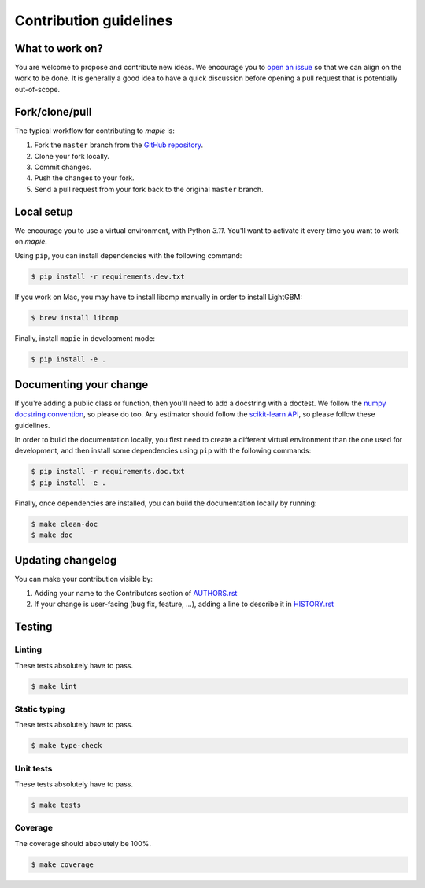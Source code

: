 =======================
Contribution guidelines
=======================

What to work on?
----------------

You are welcome to propose and contribute new ideas.
We encourage you to `open an issue <https://github.com/scikit-learn-contrib/MAPIE/issues>`_ so that we can align on the work to be done.
It is generally a good idea to have a quick discussion before opening a pull request that is potentially out-of-scope.

Fork/clone/pull
---------------

The typical workflow for contributing to `mapie` is:

1. Fork the ``master`` branch from the `GitHub repository <https://github.com/scikit-learn-contrib/MAPIE>`_.
2. Clone your fork locally.
3. Commit changes.
4. Push the changes to your fork.
5. Send a pull request from your fork back to the original ``master`` branch.

Local setup
-----------

We encourage you to use a virtual environment, with Python `3.11`. You'll want to activate it every time you want to work on `mapie`.

Using ``pip``, you can install dependencies with the following command:

.. code-block:: sh

    $ pip install -r requirements.dev.txt

If you work on Mac, you may have to install libomp manually in order to install LightGBM:

.. code-block:: sh

    $ brew install libomp

Finally, install ``mapie`` in development mode:

.. code-block:: sh

    $ pip install -e .


Documenting your change
-----------------------

If you're adding a public class or function, then you'll need to add a docstring with a doctest. We follow the `numpy docstring convention <https://sphinxcontrib-napoleon.readthedocs.io/en/latest/example_numpy.html>`_, so please do too.
Any estimator should follow the `scikit-learn API <https://scikit-learn.org/stable/developers/develop.html>`_, so please follow these guidelines.

In order to build the documentation locally, you first need to create a different virtual environment than the one used for development, and then install some dependencies using ``pip`` with the following commands:

.. code-block:: sh

    $ pip install -r requirements.doc.txt
    $ pip install -e .

Finally, once dependencies are installed, you can build the documentation locally by running:

.. code-block:: sh

    $ make clean-doc
    $ make doc


Updating changelog
------------------

You can make your contribution visible by:

1. Adding your name to the Contributors section of `AUTHORS.rst <https://github.com/scikit-learn-contrib/MAPIE/blob/master/AUTHORS.rst>`_
2. If your change is user-facing (bug fix, feature, ...), adding a line to describe it in `HISTORY.rst <https://github.com/scikit-learn-contrib/MAPIE/blob/master/HISTORY.rst>`_

Testing
-------

Linting
^^^^^^^

These tests absolutely have to pass.

.. code-block:: sh

    $ make lint


Static typing
^^^^^^^^^^^^^

These tests absolutely have to pass.

.. code-block:: sh

    $ make type-check


Unit tests
^^^^^^^^^^

These tests absolutely have to pass.

.. code-block:: sh

    $ make tests

Coverage
^^^^^^^^

The coverage should absolutely be 100%.

.. code-block:: sh

    $ make coverage
